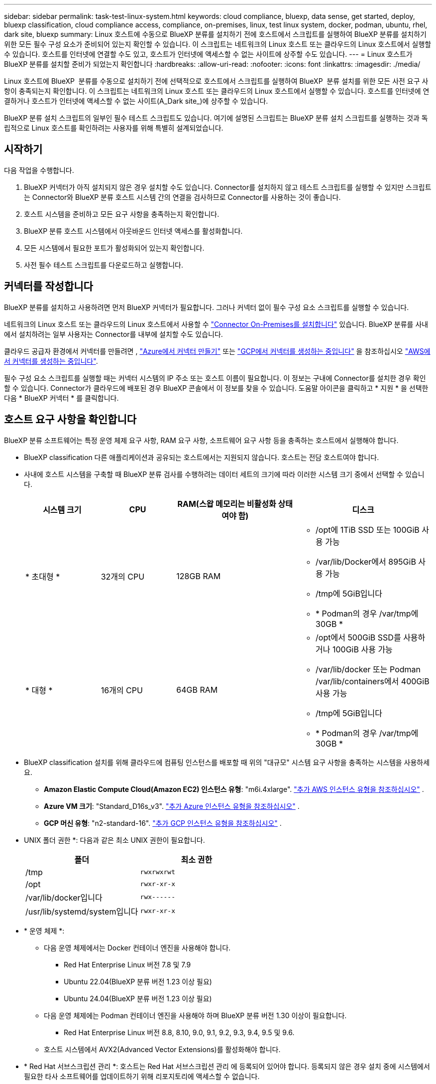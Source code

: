 ---
sidebar: sidebar 
permalink: task-test-linux-system.html 
keywords: cloud compliance, bluexp, data sense, get started, deploy, bluexp classification, cloud compliance access, compliance, on-premises, linux, test linux system, docker, podman, ubuntu, rhel, dark site, bluexp 
summary: Linux 호스트에 수동으로 BlueXP 분류를 설치하기 전에 호스트에서 스크립트를 실행하여 BlueXP 분류를 설치하기 위한 모든 필수 구성 요소가 준비되어 있는지 확인할 수 있습니다. 이 스크립트는 네트워크의 Linux 호스트 또는 클라우드의 Linux 호스트에서 실행할 수 있습니다. 호스트를 인터넷에 연결할 수도 있고, 호스트가 인터넷에 액세스할 수 없는 사이트에 상주할 수도 있습니다. 
---
= Linux 호스트가 BlueXP 분류를 설치할 준비가 되었는지 확인합니다
:hardbreaks:
:allow-uri-read: 
:nofooter: 
:icons: font
:linkattrs: 
:imagesdir: ./media/


[role="lead"]
Linux 호스트에 BlueXP  분류를 수동으로 설치하기 전에 선택적으로 호스트에서 스크립트를 실행하여 BlueXP  분류 설치를 위한 모든 사전 요구 사항이 충족되는지 확인합니다. 이 스크립트는 네트워크의 Linux 호스트 또는 클라우드의 Linux 호스트에서 실행할 수 있습니다. 호스트를 인터넷에 연결하거나 호스트가 인터넷에 액세스할 수 없는 사이트(A_Dark site_)에 상주할 수 있습니다.

BlueXP 분류 설치 스크립트의 일부인 필수 테스트 스크립트도 있습니다. 여기에 설명된 스크립트는 BlueXP 분류 설치 스크립트를 실행하는 것과 독립적으로 Linux 호스트를 확인하려는 사용자를 위해 특별히 설계되었습니다.



== 시작하기

다음 작업을 수행합니다.

. BlueXP 커넥터가 아직 설치되지 않은 경우 설치할 수도 있습니다. Connector를 설치하지 않고 테스트 스크립트를 실행할 수 있지만 스크립트는 Connector와 BlueXP 분류 호스트 시스템 간의 연결을 검사하므로 Connector를 사용하는 것이 좋습니다.
. 호스트 시스템을 준비하고 모든 요구 사항을 충족하는지 확인합니다.
. BlueXP 분류 호스트 시스템에서 아웃바운드 인터넷 액세스를 활성화합니다.
. 모든 시스템에서 필요한 포트가 활성화되어 있는지 확인합니다.
. 사전 필수 테스트 스크립트를 다운로드하고 실행합니다.




== 커넥터를 작성합니다

BlueXP 분류를 설치하고 사용하려면 먼저 BlueXP 커넥터가 필요합니다. 그러나 커넥터 없이 필수 구성 요소 스크립트를 실행할 수 있습니다.

네트워크의 Linux 호스트 또는 클라우드의 Linux 호스트에서 사용할 수 https://docs.netapp.com/us-en/bluexp-setup-admin/task-quick-start-connector-on-prem.html["Connector On-Premises를 설치합니다"^] 있습니다. BlueXP 분류를 사내에서 설치하려는 일부 사용자는 Connector를 내부에 설치할 수도 있습니다.

클라우드 공급자 환경에서 커넥터를 만들려면 , https://docs.netapp.com/us-en/bluexp-setup-admin/task-quick-start-connector-azure.html["Azure에서 커넥터 만들기"^] 또는 https://docs.netapp.com/us-en/bluexp-setup-admin/task-quick-start-connector-google.html["GCP에서 커넥터를 생성하는 중입니다"^] 을 참조하십시오 https://docs.netapp.com/us-en/bluexp-setup-admin/task-quick-start-connector-aws.html["AWS에서 커넥터를 생성하는 중입니다"^].

필수 구성 요소 스크립트를 실행할 때는 커넥터 시스템의 IP 주소 또는 호스트 이름이 필요합니다. 이 정보는 구내에 Connector를 설치한 경우 확인할 수 있습니다. Connector가 클라우드에 배포된 경우 BlueXP 콘솔에서 이 정보를 찾을 수 있습니다. 도움말 아이콘을 클릭하고 * 지원 * 을 선택한 다음 * BlueXP 커넥터 * 를 클릭합니다.



== 호스트 요구 사항을 확인합니다

BlueXP 분류 소프트웨어는 특정 운영 체제 요구 사항, RAM 요구 사항, 소프트웨어 요구 사항 등을 충족하는 호스트에서 실행해야 합니다.

* BlueXP classification 다른 애플리케이션과 공유되는 호스트에서는 지원되지 않습니다.  호스트는 전담 호스트여야 합니다.
* 사내에 호스트 시스템을 구축할 때 BlueXP 분류 검사를 수행하려는 데이터 세트의 크기에 따라 이러한 시스템 크기 중에서 선택할 수 있습니다.
+
[cols="17,17,27,31"]
|===
| 시스템 크기 | CPU | RAM(스왑 메모리는 비활성화 상태여야 함) | 디스크 


| * 초대형 * | 32개의 CPU | 128GB RAM  a| 
** /opt에 1TiB SSD 또는 100GiB 사용 가능
** /var/lib/Docker에서 895GiB 사용 가능
** /tmp에 5GiB입니다
** * Podman의 경우 /var/tmp에 30GB *




| * 대형 * | 16개의 CPU | 64GB RAM  a| 
** /opt에서 500GiB SSD를 사용하거나 100GiB 사용 가능
** /var/lib/docker 또는 Podman /var/lib/containers에서 400GiB 사용 가능
** /tmp에 5GiB입니다
** * Podman의 경우 /var/tmp에 30GB *


|===
* BlueXP classification 설치를 위해 클라우드에 컴퓨팅 인스턴스를 배포할 때 위의 "대규모" 시스템 요구 사항을 충족하는 시스템을 사용하세요.
+
** *Amazon Elastic Compute Cloud(Amazon EC2) 인스턴스 유형*: "m6i.4xlarge". link:reference-instance-types.html#aws-instance-types["추가 AWS 인스턴스 유형을 참조하십시오"^] .
** *Azure VM 크기*: "Standard_D16s_v3". link:reference-instance-types.html#azure-instance-types["추가 Azure 인스턴스 유형을 참조하십시오"^] .
** *GCP 머신 유형*: "n2-standard-16". link:reference-instance-types.html#gcp-instance-types["추가 GCP 인스턴스 유형을 참조하십시오"^] .


* UNIX 폴더 권한 *: 다음과 같은 최소 UNIX 권한이 필요합니다.
+
[cols="25,25"]
|===
| 폴더 | 최소 권한 


| /tmp | `rwxrwxrwt` 


| /opt | `rwxr-xr-x` 


| /var/lib/docker입니다 | `rwx------` 


| /usr/lib/systemd/system입니다 | `rwxr-xr-x` 
|===
* * 운영 체제 *:
+
** 다음 운영 체제에서는 Docker 컨테이너 엔진을 사용해야 합니다.
+
*** Red Hat Enterprise Linux 버전 7.8 및 7.9
*** Ubuntu 22.04(BlueXP 분류 버전 1.23 이상 필요)
*** Ubuntu 24.04(BlueXP 분류 버전 1.23 이상 필요)


** 다음 운영 체제에는 Podman 컨테이너 엔진을 사용해야 하며 BlueXP 분류 버전 1.30 이상이 필요합니다.
+
*** Red Hat Enterprise Linux 버전 8.8, 8.10, 9.0, 9.1, 9.2, 9.3, 9.4, 9.5 및 9.6.


** 호스트 시스템에서 AVX2(Advanced Vector Extensions)를 활성화해야 합니다.


* * Red Hat 서브스크립션 관리 *: 호스트는 Red Hat 서브스크립션 관리 에 등록되어 있어야 합니다. 등록되지 않은 경우 설치 중에 시스템에서 필요한 타사 소프트웨어를 업데이트하기 위해 리포지토리에 액세스할 수 없습니다.
* * 추가 소프트웨어 *: BlueXP 분류를 설치하기 전에 호스트에 다음 소프트웨어를 설치해야 합니다.
+
** 사용 중인 OS에 따라 컨테이너 엔진 중 하나를 설치해야 합니다.
+
*** Docker Engine 버전 19.3.1 이상 https://docs.docker.com/engine/install/["설치 지침을 봅니다"^]..
*** Podman 버전 4 이상 Podman을 (`sudo yum install podman netavark -y`설치하려면)를 입력합니다.






* Python 버전 3.6 이상. https://www.python.org/downloads/["설치 지침을 봅니다"^]..
+
** *NTP 고려 사항*: NetApp BlueXP classification 구성하여 NTP(네트워크 시간 프로토콜) 서비스를 사용할 것을 권장합니다.  BlueXP classification 시스템과 Connector 간의 시간은 동기화되어야 합니다.




* * 방화벽 고려 사항 *: 를 사용할 계획이라면 `firewalld` BlueXP  분류를 설치하기 전에 사용하도록 설정하는 것이 좋습니다. 다음 명령을 실행하여 `firewalld` BlueXP  분류와 호환되도록 구성합니다.
+
....
firewall-cmd --permanent --add-service=http
firewall-cmd --permanent --add-service=https
firewall-cmd --permanent --add-port=80/tcp
firewall-cmd --permanent --add-port=8080/tcp
firewall-cmd --permanent --add-port=443/tcp
firewall-cmd --reload
....
+
추가 BlueXP 분류 호스트를 스캐너 노드(분산 모델)로 사용할 계획이라면 이 규칙을 주 시스템에 추가하십시오.

+
....
firewall-cmd --permanent --add-port=2377/tcp
firewall-cmd --permanent --add-port=7946/udp
firewall-cmd --permanent --add-port=7946/tcp
firewall-cmd --permanent --add-port=4789/udp
....
+
설정을 활성화하거나 업데이트할 때마다 Docker 또는 Podman을 다시 시작해야 `firewalld` 합니다.





== BlueXP 분류에서 아웃바운드 인터넷 액세스를 활성화합니다

BlueXP 분류에는 아웃바운드 인터넷 액세스가 필요합니다. 가상 또는 물리적 네트워크에서 인터넷 액세스에 프록시 서버를 사용하는 경우 BlueXP 분류 인스턴스에 다음 엔드포인트에 연결할 수 있는 아웃바운드 인터넷 액세스 권한이 있는지 확인합니다.


TIP: 인터넷에 연결되지 않은 사이트에 설치된 호스트 시스템에는 이 섹션이 필요하지 않습니다.

[cols="43,57"]
|===
| 엔드포인트 | 목적 


| https://api.bluexp.netapp.com 으로 문의하십시오 | NetApp 계정을 포함한 BlueXP 서비스와 통신합니다. 


| \https://NetApp -cloud-account.auth0.com \https://auth0.com 를 참조하십시오 | BlueXP 웹 사이트와 통신하여 중앙 집중식 사용자 인증. 


| \https://support.compliance.api.BlueXP .NetApp.com/\https://hub.docker.com \https://auth.docker.io \https://registry-1.docker.io \https://index.docker.io/ \https://dseasb33srnrn.cloudfront.net/ \https://production.cloudflare.docker.com/ 을 참조하십시오 | 소프트웨어 이미지, 매니페스트, 템플릿에 액세스하고 로그 및 메트릭을 보낼 수 있습니다. 


| \https://support.compliance.api.BlueXP .NetApp.com/ | NetApp에서 감사 레코드의 데이터를 스트리밍할 수 있습니다. 


| https://github.com/docker \https://download.docker.com 으로 문의하십시오 | Docker 설치를 위한 사전 필수 패키지를 제공합니다. 


| \http://packages.ubuntu.com/ \http://archive.ubuntu.com | Ubuntu 설치를 위한 필수 패키지를 제공합니다. 
|===


== 필요한 모든 포트가 활성화되어 있는지 확인합니다

커넥터, BlueXP 분류, Active Directory 및 데이터 소스 간의 통신에 필요한 모든 포트가 열려 있는지 확인해야 합니다.

[cols="25,25,50"]
|===
| 연결 유형 | 포트 | 설명 


| 커넥터 <>BlueXP 분류 | 8080(TCP), 443(TCP) 및 80. 있습니다 | Connector의 방화벽 또는 라우팅 규칙은 포트 443을 통해 BlueXP 분류 인스턴스 간에 인바운드 및 아웃바운드 트래픽을 허용해야 합니다. 포트 8080이 열려 있는지 확인하여 BlueXP에서 설치 진행률을 확인합니다. Linux 호스트에서 방화벽을 사용하는 경우 Ubuntu 서버 내의 내부 프로세스에 포트 9000이 필요합니다. 


| 커넥터 <>ONTAP 클러스터(NAS) | 443(TCP)  a| 
BlueXP는 HTTPS를 사용하여 ONTAP 클러스터를 검색합니다. 사용자 지정 방화벽 정책을 사용하는 경우 커넥터 호스트는 포트 443을 통한 아웃바운드 HTTPS 액세스를 허용해야 합니다. Connector가 클라우드에 있는 경우 모든 아웃바운드 통신은 사전 정의된 방화벽 또는 라우팅 규칙으로 허용됩니다.

|===


== BlueXP 분류 필수 구성 요소 스크립트를 실행합니다

다음 단계에 따라 BlueXP 분류 전제 조건 스크립트를 실행합니다.

https://youtu.be/5ONowfPWkFs?si=QLGUw8mqPrz9qs4B["이 비디오 시청"^] 필수 구성 요소 스크립트를 실행하고 결과를 해석하는 방법을 확인합니다.

.시작하기 전에
* Linux 시스템이 를 충족하는지 <<호스트 요구 사항을 확인합니다,호스트 요구 사항>>확인합니다.
* 시스템에 2개의 필수 소프트웨어 패키지(Docker Engine 또는 Podman 및 Python 3)가 설치되어 있는지 확인합니다.
* Linux 시스템에 대한 루트 권한이 있는지 확인합니다.


.단계
. 에서 BlueXP  분류 사전 요구 사항 스크립트를 https://mysupport.netapp.com/site/products/all/details/cloud-data-sense/downloads-tab/["NetApp Support 사이트"^] 다운로드합니다. 선택해야 하는 파일의 이름은 * standalone-pre-requised-tester-<version> * 입니다.
. 사용할 Linux 호스트에 파일을 복사합니다(또는 다른 방법 사용 `scp`).
. 스크립트를 실행할 권한을 할당합니다.
+
[source, cli]
----
chmod +x standalone-pre-requisite-tester-v1.25.0
----
. 다음 명령을 사용하여 스크립트를 실행합니다.
+
[source, cli]
----
 ./standalone-pre-requisite-tester-v1.25.0 <--darksite>
----
+
인터넷 액세스가 없는 호스트에서 스크립트를 실행하는 경우에만 "--car사이트" 옵션을 추가합니다. 호스트가 인터넷에 연결되어 있지 않으면 특정 필수 구성 요소 테스트를 건너뜁니다.

. 이 스크립트는 BlueXP 분류 호스트 시스템의 IP 주소를 묻는 메시지를 표시합니다.
+
** IP 주소 또는 호스트 이름을 입력합니다.


. 이 스크립트에는 BlueXP Connector가 설치되어 있는지 여부를 묻는 메시지가 표시됩니다.
+
** 커넥터가 설치되어 있지 않으면 * N * 을 입력하십시오.
** 커넥터가 설치된 경우 * Y * 를 입력합니다. 그런 다음 테스트 스크립트가 이 연결을 테스트할 수 있도록 BlueXP Connector의 IP 주소 또는 호스트 이름을 입력합니다.


. 이 스크립트는 시스템에서 다양한 테스트를 실행하고 진행되면서 결과를 표시합니다. 작업이 완료되면 세션 로그를 디렉토리에 있는 `/opt/netapp/install_logs` 파일에 기록합니다 `prerequisites-test-<timestamp>.log`.


.결과
모든 필수 구성 요소 테스트가 성공적으로 실행된 경우 준비가 되면 호스트에 BlueXP 분류를 설치할 수 있습니다.

발견된 문제가 있는 경우 "권장" 또는 "필수"로 분류하여 해결합니다. 권장 문제는 일반적으로 BlueXP 분류 검사 및 분류 작업의 실행 속도를 느리게 만드는 항목입니다. 이러한 항목은 수정할 필요가 없지만, 이를 해결할 수 있습니다.

"필수" 문제가 있는 경우 문제를 해결하고 사전 요구 사항 테스트 스크립트를 다시 실행해야 합니다.
